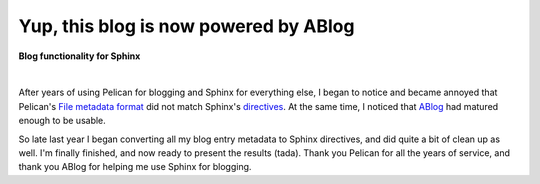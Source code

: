 Yup, this blog is now powered by ABlog
======================================

.. post:: 2016/04/03
    :category: Python

**Blog functionality for Sphinx**

.. image:: /images/ablog-for-sphinx.jpg
    :class: img-thumbnail

|

After years of using Pelican for blogging and Sphinx for everything else, I began to notice and became annoyed that Pelican's `File metadata format <http://docs.getpelican.com/en/3.6.3/content.html#file-metadata>`_ did not match Sphinx's `directives <http://www.sphinx-doc.org/en/stable/rest.html#directives>`_. At the same time, I noticed that `ABlog <http://ablog.readthedocs.org/>`_ had matured enough to be usable.

So late last year I began converting all my blog entry metadata to Sphinx directives, and did quite a bit of clean up as well. I'm finally finished, and now ready to present the results (tada). Thank you Pelican for all the years of service, and thank you ABlog for helping me use Sphinx for blogging.
